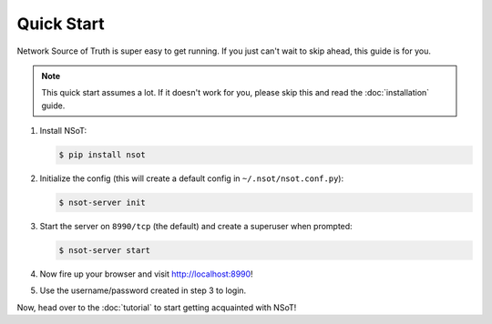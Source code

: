 ###########
Quick Start
###########

Network Source of Truth is super easy to get running. If you just can't wait to
skip ahead, this guide is for you.

.. note::
    This quick start assumes a lot. If it doesn't work for you, please skip
    this and read the :doc:`installation` guide.

1. Install NSoT:

   .. code-block:: bash

       $ pip install nsot

2. Initialize the config (this will create a default config in
   ``~/.nsot/nsot.conf.py``):

   .. code-block:: bash

       $ nsot-server init

3. Start the server on ``8990/tcp`` (the default) and create a superuser
   when prompted:

   .. code-block:: bash

       $ nsot-server start

4. Now fire up your browser and visit http://localhost:8990!

.. image:: _static/web_login.png
   :alt: NSoT Login

5. Use the username/password created in step 3 to login.

Now, head over to the :doc:`tutorial` to start getting acquainted with NSoT!
